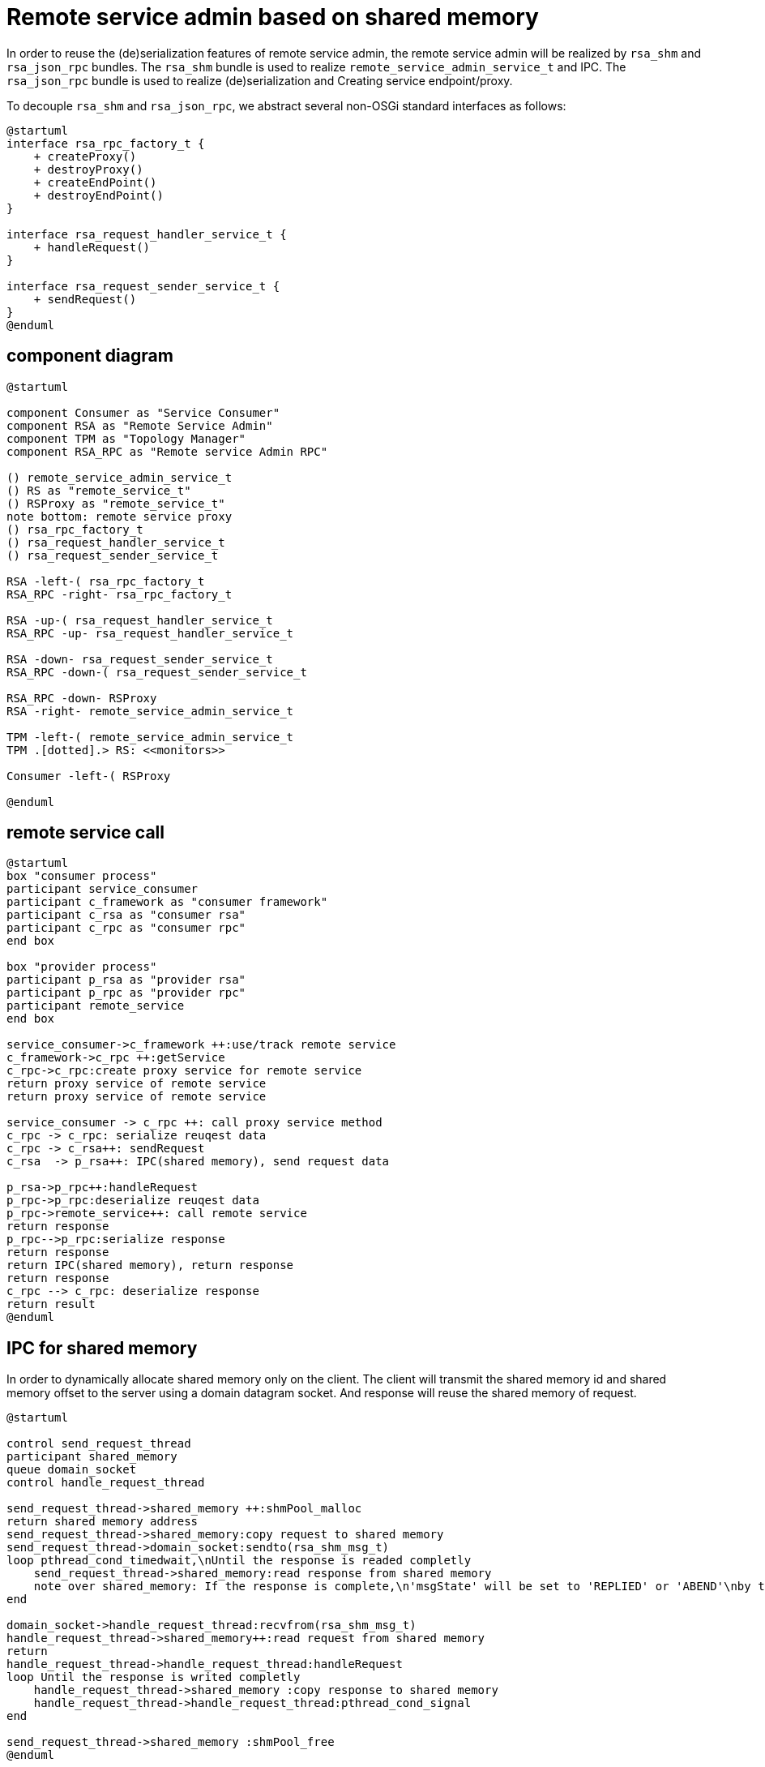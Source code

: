 ////
* Licensed to the Apache Software Foundation (ASF) under one
* or more contributor license agreements.  See the NOTICE file
* distributed with this work for additional information
* regarding copyright ownership.  The ASF licenses this file
* to you under the Apache License, Version 2.0 (the
* "License"); you may not use this file except in compliance
* with the License.  You may obtain a copy of the License at
*
*   http://www.apache.org/licenses/LICENSE-2.0
*
* Unless required by applicable law or agreed to in writing,
* software distributed under the License is distributed on an
* "AS IS" BASIS, WITHOUT WARRANTIES OR CONDITIONS OF ANY
*  KIND, either express or implied.  See the License for the
* specific language governing permissions and limitations
* under the License.
////
= Remote service admin based on shared memory

In order to reuse the (de)serialization features of remote service admin, 
the remote service admin will be realized by `rsa_shm` and `rsa_json_rpc` bundles.
The `rsa_shm` bundle is used to realize `remote_service_admin_service_t` and IPC. 
The `rsa_json_rpc` bundle is used to realize (de)serialization and Creating service endpoint/proxy.

To decouple `rsa_shm` and `rsa_json_rpc`, we abstract several non-OSGi standard interfaces as follows:

[plantuml]
----
@startuml
interface rsa_rpc_factory_t {
    + createProxy()
    + destroyProxy()
    + createEndPoint()
    + destroyEndPoint()
}

interface rsa_request_handler_service_t {
    + handleRequest()
}

interface rsa_request_sender_service_t {
    + sendRequest()
}
@enduml
----

== component diagram

[plantuml]
----
@startuml

component Consumer as "Service Consumer"
component RSA as "Remote Service Admin"
component TPM as "Topology Manager"
component RSA_RPC as "Remote service Admin RPC"

() remote_service_admin_service_t
() RS as "remote_service_t"
() RSProxy as "remote_service_t"
note bottom: remote service proxy
() rsa_rpc_factory_t
() rsa_request_handler_service_t
() rsa_request_sender_service_t

RSA -left-( rsa_rpc_factory_t
RSA_RPC -right- rsa_rpc_factory_t

RSA -up-( rsa_request_handler_service_t
RSA_RPC -up- rsa_request_handler_service_t

RSA -down- rsa_request_sender_service_t
RSA_RPC -down-( rsa_request_sender_service_t

RSA_RPC -down- RSProxy
RSA -right- remote_service_admin_service_t

TPM -left-( remote_service_admin_service_t
TPM .[dotted].> RS: <<monitors>>

Consumer -left-( RSProxy

@enduml
----

== remote service call

[plantuml]
----
@startuml
box "consumer process"
participant service_consumer
participant c_framework as "consumer framework"
participant c_rsa as "consumer rsa"
participant c_rpc as "consumer rpc"
end box

box "provider process"
participant p_rsa as "provider rsa"
participant p_rpc as "provider rpc"
participant remote_service
end box

service_consumer->c_framework ++:use/track remote service
c_framework->c_rpc ++:getService
c_rpc->c_rpc:create proxy service for remote service
return proxy service of remote service 
return proxy service of remote service

service_consumer -> c_rpc ++: call proxy service method
c_rpc -> c_rpc: serialize reuqest data
c_rpc -> c_rsa++: sendRequest
c_rsa  -> p_rsa++: IPC(shared memory), send request data

p_rsa->p_rpc++:handleRequest
p_rpc->p_rpc:deserialize reuqest data
p_rpc->remote_service++: call remote service
return response
p_rpc-->p_rpc:serialize response
return response
return IPC(shared memory), return response
return response
c_rpc --> c_rpc: deserialize response
return result
@enduml
----

== IPC for shared memory

In order to dynamically allocate shared memory only on the client. 
The client will transmit the shared memory id and shared memory offset to the server 
using a domain datagram socket. And response will reuse the shared memory of request.

[plantuml]
----
@startuml

control send_request_thread
participant shared_memory
queue domain_socket
control handle_request_thread

send_request_thread->shared_memory ++:shmPool_malloc
return shared memory address
send_request_thread->shared_memory:copy request to shared memory
send_request_thread->domain_socket:sendto(rsa_shm_msg_t)
loop pthread_cond_timedwait,\nUntil the response is readed completly
    send_request_thread->shared_memory:read response from shared memory
    note over shared_memory: If the response is complete,\n'msgState' will be set to 'REPLIED' or 'ABEND'\nby the 'handle_request_thread'
end

domain_socket->handle_request_thread:recvfrom(rsa_shm_msg_t)
handle_request_thread->shared_memory++:read request from shared memory
return
handle_request_thread->handle_request_thread:handleRequest
loop Until the response is writed completly
    handle_request_thread->shared_memory :copy response to shared memory
    handle_request_thread->handle_request_thread:pthread_cond_signal
end

send_request_thread->shared_memory :shmPool_free
@enduml
----